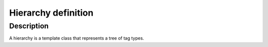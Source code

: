.. _meta_hierarchy:

Hierarchy definition
====================

Description
^^^^^^^^^^^

A hierarchy is a template class that represents a tree of tag types.

